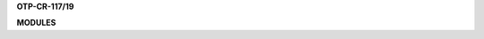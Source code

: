 .. _source:


.. raw:: html

    </center>
    <br>

.. title:: Source


**OTP-CR-117/19**


.. autosummary::
    :toctree: 
    :template: base.rst


    genocide.broker		list of bots
    genocide.client		clients
    genocide.disk		storage
    genocide.find		locate
    genocide.handler		event handler
    genocide.log		logging
    genocide.object		clean namespace
    genocide.run		runtime
    genocide.thread		threads


**MODULES**


.. autosummary::
    :toctree: 
    :template: base.rst

    genocide.modules.cmd	list of commands
    genocide.modules.err	show errors
    genocide.modules.irc	internet realy chat
    genocide.modules.log	log text
    genocide.modules.mod	list of modules
    genocide.modules.req	request
    genocide.modules.rss	rich site syndicate
    genocide.modules.tdo	todo items
    genocide.modules.thr	list of threads
    genocide.modules.tmr	timers
